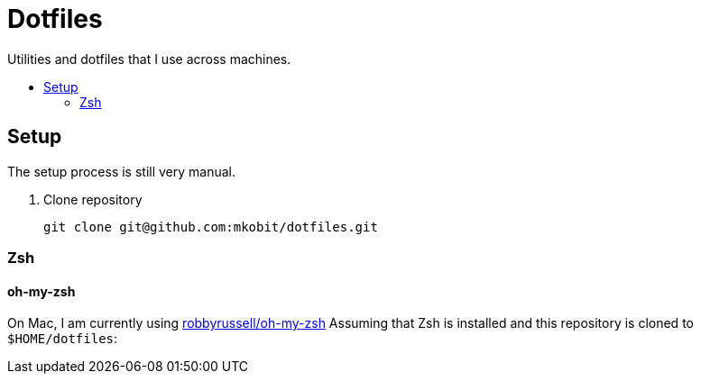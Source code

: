 = Dotfiles
:toc: preamble
:!toc-title:
:uri-git-diff-highlight: https://github.com/git/git/tree/master/contrib/diff-highlight
:uri-openssh-manual: http://man.openbsd.org/ssh_config
:uri-tmux-manual: http://man.openbsd.org/OpenBSD-current/man1/tmux.1

Utilities and dotfiles that I use across machines.

== Setup

The setup process is still very manual.

. Clone repository
+
[source,bash]
----
git clone git@github.com:mkobit/dotfiles.git
----

=== Zsh

==== oh-my-zsh

On Mac, I am currently using link:https://github.com/robbyrussell/oh-my-zsh[robbyrussell/oh-my-zsh]
Assuming that Zsh is installed and this repository is cloned to `$HOME/dotfiles`:
